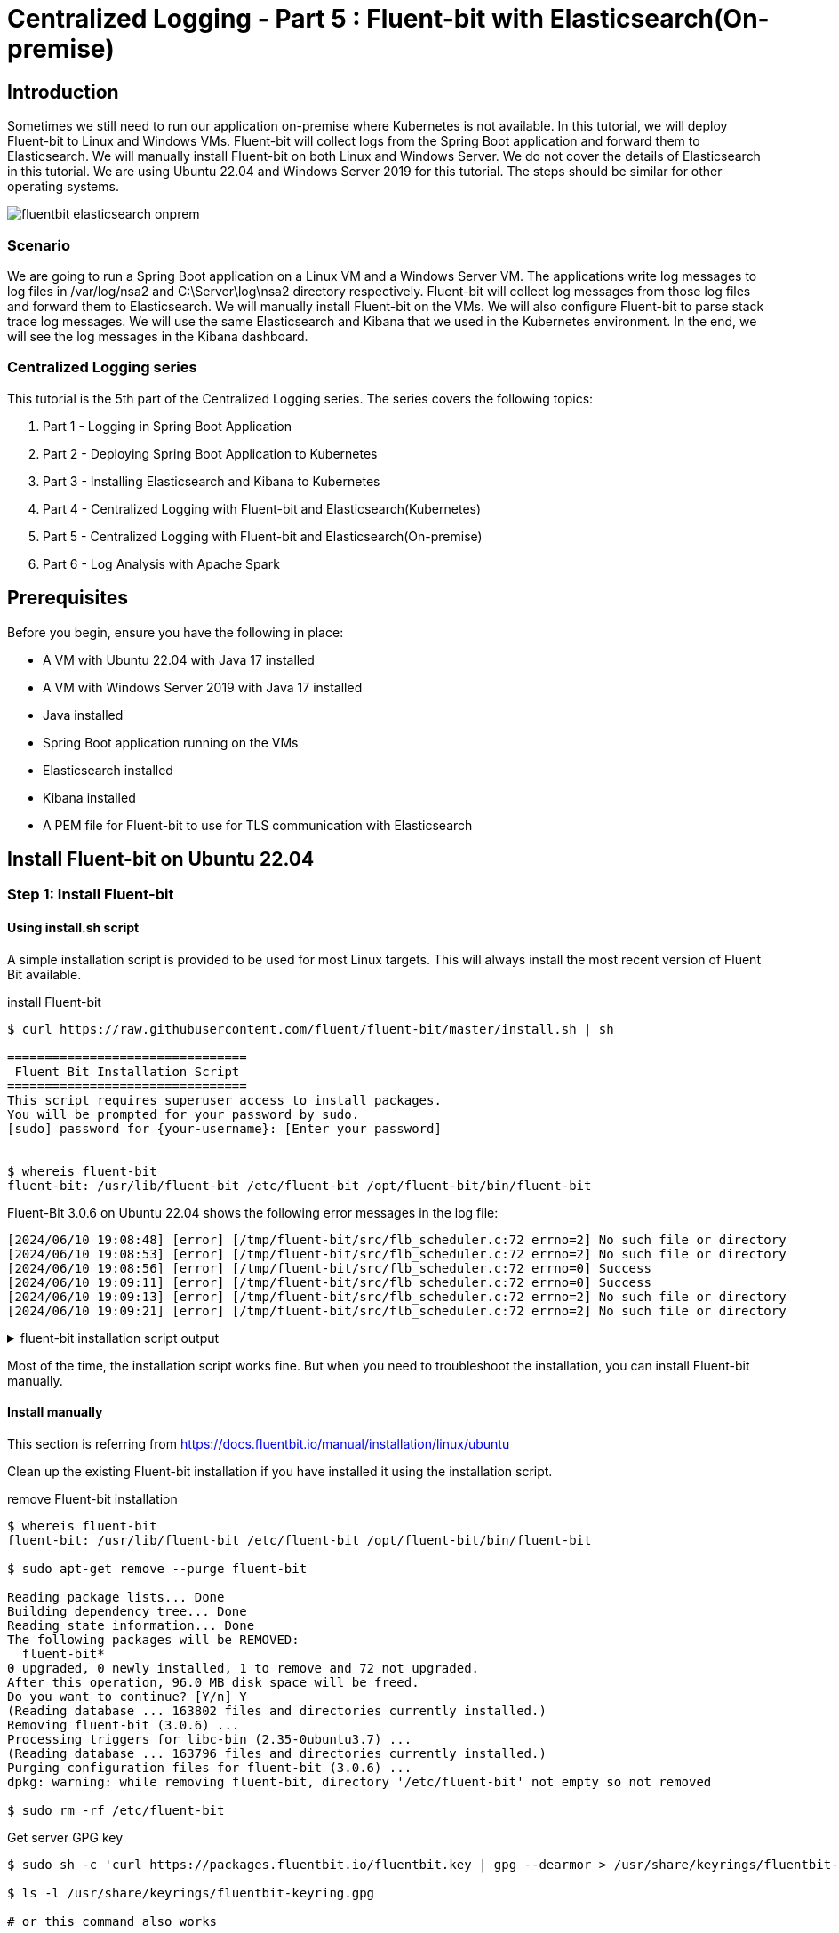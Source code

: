 = Centralized Logging - Part 5 : Fluent-bit with Elasticsearch(On-premise)


ifdef::env-github[]
:projectroot: https://raw.githubusercontent.com/nsalexamy/nsa2-logging-example/main
:sourcedir: https://raw.githubusercontent.com/nsalexamy/nsa2-logging-example/main/src/main/java
:resourcedir: https://raw.githubusercontent.com/nsalexamy/nsa2-logging-example/main/src/main/resources
:k8sdir: https://raw.githubusercontent.com/nsalexamy/nsa2-logging-example/main/src/main/k8s
:helmchartdir: https://raw.githubusercontent.com/nsalexamy/nsa2-logging-example/main/src/main/helm/nsa2-logging-example
:imagesdir: https://raw.githubusercontent.com/nsalexamy/nsa2-logging-example/main/docs/images
endif::[]

ifndef::env-github[]
:projectroot: ../..
:sourcedir: ../../src/main/java
:resourcedir: ../../src/main/resources
:k8sdir: ../../src/main/k8s
:helmchartdir: ../../src/main/helm/nsa2-logging-example
:imagesdir: ../images
endif::[]

== Introduction

Sometimes we still need to run our application on-premise where Kubernetes is not available. In this tutorial, we will deploy Fluent-bit to Linux and Windows VMs. Fluent-bit will collect logs from the Spring Boot application and forward them to Elasticsearch. We will manually install Fluent-bit on both Linux and Windows Server. We do not cover the details of Elasticsearch in this tutorial.
We are using Ubuntu 22.04 and Windows Server 2019 for this tutorial. The steps should be similar for other operating systems.



image::fluentbit-elasticsearch-onprem.png[align="center"]

=== Scenario

We are going to run a Spring Boot application on a Linux VM and a Windows Server VM. The applications write log messages to log files in /var/log/nsa2 and C:\Server\log\nsa2 directory respectively. Fluent-bit will collect log messages from those log files and forward them to Elasticsearch. We will manually install Fluent-bit on the VMs. We will also configure Fluent-bit to parse stack trace log messages. We will use the same Elasticsearch and Kibana that we used in the Kubernetes environment. In the end, we will see the log messages in the Kibana dashboard.


=== Centralized Logging series

This tutorial is the 5th part of the Centralized Logging series. The series covers the following topics:

1. Part 1 - Logging in Spring Boot Application
2. Part 2 - Deploying Spring Boot Application to Kubernetes
3. Part 3 - Installing Elasticsearch and Kibana to Kubernetes
4. Part 4 - Centralized Logging with Fluent-bit and Elasticsearch(Kubernetes)
5. Part 5 - Centralized Logging with Fluent-bit and Elasticsearch(On-premise)
6. Part 6 - Log Analysis with Apache Spark

== Prerequisites

Before you begin, ensure you have the following in place:

- A VM with Ubuntu 22.04 with Java 17 installed
- A VM with Windows Server 2019 with Java 17 installed
- Java installed
- Spring Boot application running on the VMs
- Elasticsearch installed
- Kibana installed
- A PEM file for Fluent-bit to use for TLS communication with Elasticsearch

== Install Fluent-bit on Ubuntu 22.04

=== Step 1: Install Fluent-bit

==== Using install.sh script


A simple installation script is provided to be used for most Linux targets. This will always install the most recent version of Fluent Bit available.

.install Fluent-bit
[source,shell]
----
$ curl https://raw.githubusercontent.com/fluent/fluent-bit/master/install.sh | sh

================================
 Fluent Bit Installation Script
================================
This script requires superuser access to install packages.
You will be prompted for your password by sudo.
[sudo] password for {your-username}: [Enter your password]


$ whereis fluent-bit
fluent-bit: /usr/lib/fluent-bit /etc/fluent-bit /opt/fluent-bit/bin/fluent-bit

----

Fluent-Bit 3.0.6 on Ubuntu 22.04 shows the following error messages in the log file:

----
[2024/06/10 19:08:48] [error] [/tmp/fluent-bit/src/flb_scheduler.c:72 errno=2] No such file or directory
[2024/06/10 19:08:53] [error] [/tmp/fluent-bit/src/flb_scheduler.c:72 errno=2] No such file or directory
[2024/06/10 19:08:56] [error] [/tmp/fluent-bit/src/flb_scheduler.c:72 errno=0] Success
[2024/06/10 19:09:11] [error] [/tmp/fluent-bit/src/flb_scheduler.c:72 errno=0] Success
[2024/06/10 19:09:13] [error] [/tmp/fluent-bit/src/flb_scheduler.c:72 errno=2] No such file or directory
[2024/06/10 19:09:21] [error] [/tmp/fluent-bit/src/flb_scheduler.c:72 errno=2] No such file or directory
----

.fluent-bit installation script output
[%collapsible]
====
[source,text]
----
  % Total    % Received % Xferd  Average Speed   Time    Time     Time  Current
                                 Dload  Upload   Total   Spent    Left  Speed
100  3917  100  3917    0     0   8902      0 --:--:-- --:--:-- --:--:--  8922
================================
 Fluent Bit Installation Script
================================
This script requires superuser access to install packages.
You will be prompted for your password by sudo.
[sudo] password for nsalexamy:
  % Total    % Received % Xferd  Average Speed   Time    Time     Time  Current
                                 Dload  Upload   Total   Spent    Left  Speed
100  3175  100  3175    0     0  14432      0 --:--:-- --:--:-- --:--:-- 14497
deb [signed-by=/usr/share/keyrings/fluentbit-keyring.gpg] https://packages.fluentbit.io/ubuntu/jammy jammy main
Ign:1 https://pkg.jenkins.io/debian-stable binary/ InRelease
Hit:2 https://pkg.jenkins.io/debian-stable binary/ Release
Get:3 https://packages.microsoft.com/repos/azure-cli jammy InRelease [3,596 B]
Get:5 https://packages.fluentbit.io/ubuntu/jammy jammy InRelease [7,565 B]
Hit:6 http://ca.archive.ubuntu.com/ubuntu jammy InRelease
Get:7 http://security.ubuntu.com/ubuntu jammy-security InRelease [129 kB]
Get:8 https://packages.microsoft.com/repos/azure-cli jammy/main amd64 Packages [1,620 B]
Get:9 http://ca.archive.ubuntu.com/ubuntu jammy-updates InRelease [128 kB]
Get:10 https://packages.fluentbit.io/ubuntu/jammy jammy/main amd64 Packages [20.7 kB]
Get:11 http://ca.archive.ubuntu.com/ubuntu jammy-backports InRelease [127 kB]
Get:12 http://ca.archive.ubuntu.com/ubuntu jammy-updates/main amd64 Packages [1,712 kB]
Get:13 http://ca.archive.ubuntu.com/ubuntu jammy-updates/main Translation-en [316 kB]
Get:14 http://security.ubuntu.com/ubuntu jammy-security/main amd64 Packages [1,497 kB]
Get:15 http://ca.archive.ubuntu.com/ubuntu jammy-updates/restricted amd64 Packages [1,966 kB]
Get:16 http://ca.archive.ubuntu.com/ubuntu jammy-updates/restricted Translation-en [335 kB]
Get:17 http://ca.archive.ubuntu.com/ubuntu jammy-updates/universe amd64 Packages [1,085 kB]
Get:18 http://ca.archive.ubuntu.com/ubuntu jammy-updates/universe Translation-en [250 kB]
Get:19 http://ca.archive.ubuntu.com/ubuntu jammy-updates/multiverse amd64 Packages [43.0 kB]
Get:20 http://ca.archive.ubuntu.com/ubuntu jammy-updates/multiverse Translation-en [10.7 kB]
Get:21 http://ca.archive.ubuntu.com/ubuntu jammy-backports/main amd64 Packages [67.1 kB]
Get:22 http://ca.archive.ubuntu.com/ubuntu jammy-backports/universe amd64 Packages [27.2 kB]
Get:23 http://ca.archive.ubuntu.com/ubuntu jammy-backports/universe Translation-en [16.3 kB]
Get:24 http://security.ubuntu.com/ubuntu jammy-security/main Translation-en [257 kB]
Get:25 http://security.ubuntu.com/ubuntu jammy-security/restricted amd64 Packages [1,910 kB]
Get:26 http://security.ubuntu.com/ubuntu jammy-security/restricted Translation-en [324 kB]
Get:27 http://security.ubuntu.com/ubuntu jammy-security/universe amd64 Packages [856 kB]
Get:28 http://security.ubuntu.com/ubuntu jammy-security/universe Translation-en [165 kB]
Fetched 11.3 MB in 15s (768 kB/s)
Reading package lists... Done
Reading package lists... Done
Building dependency tree... Done
Reading state information... Done
The following NEW packages will be installed:
  fluent-bit
0 upgraded, 1 newly installed, 0 to remove and 71 not upgraded.
Need to get 41.6 MB of archives.
After this operation, 96.0 MB of additional disk space will be used.
Get:1 https://packages.fluentbit.io/ubuntu/jammy jammy/main amd64 fluent-bit amd64 3.0.6 [41.6 MB]
Fetched 41.6 MB in 3s (15.2 MB/s)
Selecting previously unselected package fluent-bit.
(Reading database ... 163792 files and directories currently installed.)
Preparing to unpack .../fluent-bit_3.0.6_amd64.deb ...
Unpacking fluent-bit (3.0.6) ...
Setting up fluent-bit (3.0.6) ...
Processing triggers for libc-bin (2.35-0ubuntu3.7) ...
NEEDRESTART-VER: 3.5
NEEDRESTART-KCUR: 5.15.0-105-generic
NEEDRESTART-KEXP: 5.15.0-105-generic
NEEDRESTART-KSTA: 1

Installation completed. Happy Logging!
----
====

Most of the time, the installation script works fine. But when you need to troubleshoot the installation, you can install Fluent-bit manually.

==== Install manually

This section is referring from https://docs.fluentbit.io/manual/installation/linux/ubuntu

Clean up the existing Fluent-bit installation if you have installed it using the installation script.

.remove Fluent-bit installation
[source,shell]
----
$ whereis fluent-bit
fluent-bit: /usr/lib/fluent-bit /etc/fluent-bit /opt/fluent-bit/bin/fluent-bit

$ sudo apt-get remove --purge fluent-bit

Reading package lists... Done
Building dependency tree... Done
Reading state information... Done
The following packages will be REMOVED:
  fluent-bit*
0 upgraded, 0 newly installed, 1 to remove and 72 not upgraded.
After this operation, 96.0 MB disk space will be freed.
Do you want to continue? [Y/n] Y
(Reading database ... 163802 files and directories currently installed.)
Removing fluent-bit (3.0.6) ...
Processing triggers for libc-bin (2.35-0ubuntu3.7) ...
(Reading database ... 163796 files and directories currently installed.)
Purging configuration files for fluent-bit (3.0.6) ...
dpkg: warning: while removing fluent-bit, directory '/etc/fluent-bit' not empty so not removed

$ sudo rm -rf /etc/fluent-bit
----

.Get server GPG key
[source,shell]
----
$ sudo sh -c 'curl https://packages.fluentbit.io/fluentbit.key | gpg --dearmor > /usr/share/keyrings/fluentbit-keyring.gpg'

$ ls -l /usr/share/keyrings/fluentbit-keyring.gpg

# or this command also works

$ curl https://packages.fluentbit.io/fluentbit.key | gpg --dearmor > ~/fluentbit-keyring.gpg

$ sudo mv ~/fluentbit-keyring.gpg /usr/share/keyrings/fluentbit-keyring.gpg

$ sudo chown root.root /usr/share/keyrings/fluentbit-keyring.gpg
----

Export your Ubuntu version to the CODENAME environment variable.

.check Ubuntu version
[source,shell]
----
$ lsb_release -c

Codename:	jammy
----

.export CODENAME environment variable
[source,shell]
----
$ export CODENAME="jammy"
----



You can also find your Ubuntu code name from the /etc/os-release file or the link below:

- https://wiki.ubuntu.com/Releases

===== Update your sources lists

[source,shell]
----
$ echo "deb [signed-by=/usr/share/keyrings/fluentbit-keyring.gpg] https://packages.fluentbit.io/ubuntu/${CODENAME} ${CODENAME} main" | sudo tee /etc/apt/sources.list.d/fluent-bit.list > /dev/null
----

.fluent-bit.list file
[source,text]
----
deb [signed-by=/usr/share/keyrings/fluentbit-keyring.gpg] https://packages.fluentbit.io/ubuntu/jammy jammy main
----

Now we can install Fluent-bit using the apt-get command.

.install Fluent-bit
[source,shell]
----
$ sudo apt-get update
$ sudo apt-get install fluent-bit
----

=== Step 2: Configure Fluent-bit
Configuration files are located in the */etc/fluent-bit* directory. The main configuration file is *fluent-bit.conf*.

Before starting Fluent-bit as a service, run the command below to see logs from the Fluent-bit service. By default, Fluent-bit writes logs to the console. It is easier to debug Fluent-bit configuration by seeing the logs in the console. We can also configure *log_level* or *log_file* property in *[SERVICE]* section in the Fluent-bit configuration file to change the log level or log file. But for now, we are going to see the logs in the console.

To run Fluent-bit in the console, use the command below:
[source,shell]
----
sudo /opt/fluent-bit/bin/fluent-bit -c /etc/fluent-bit/fluent-bit.conf
----

You should see CPU usage information in the console. Press Ctrl+C to stop Fluent-bit.

==== Add the tail input plugin

As the first step, let's comment out the CPU input plugin and add the tail input plugin.
This input plugin reads log files from the specified path.

.fluent-bit.conf file
[source,toml]
----
#[INPUT]
#    name cpu
#    tag  cpu.local
#
#    # Read interval (sec) Default: 1
#    interval_sec 1

[INPUT]
    Name tail
    Path /var/log/nsa2/nsa2-*.log
    Tag nsa2.*
    Key log
    Mem_Buf_Limit 32MB
----

The tail input plugin reads log files from /var/log/nsa2 directory. The Path parameter specifies the log file path. The Tag parameter specifies the tag name. The Key parameter specifies the key name for the log message. The Mem_Buf_Limit parameter specifies the memory buffer limit.

And then restart Fluent-bit with the command below:

[source,shell]
----
$ sudo /opt/fluent-bit/bin/fluent-bit -c /etc/fluent-bit/fluent-bit.conf
----
Still the stdout OUTPUT is configured. We can see the log messages in the console whenever we write log messages to the log files.
We are going to create a log file named nsa2-test.log in the /var/log/nsa2 directory and write some log messages to the log file.

In a new terminal, run the command below to see the logs from the Fluent-bit service.

[source,shell]
----
$ sudo touch /var/log/nsa2/nsa2-test.log
$ echo "$(date '+%Y-%m-%dT%H:%M:%S.%3NZ')  INFO 1234 - This is test log message" | sudo tee -a /var/log/nsa2/nsa2-test.log
$ echo "$(date '+%Y-%m-%dT%H:%M:%S.%3NZ')  INFO 1234 - This is test log message" | sudo tee -a /var/log/nsa2/nsa2-test.log
$ echo "$(date '+%Y-%m-%dT%H:%M:%S.%3NZ')  INFO 1234 - This is test log message" | sudo tee -a /var/log/nsa2/nsa2-test.log
----

You should see the log messages in the console where Fluent-bit is running.
[source,shell]
----
[0] nsa2.var.log.nsa2.nsa2-test.log: [[1718053734.981113707, {}], {"log"=>"2024-06-10T21:08:54.981Z  INFO 1234 - This is test log message"}]
[0] nsa2.var.log.nsa2.nsa2-test.log: [[1718053747.952534663, {}], {"log"=>"2024-06-10T21:09:07.948Z  INFO 1234 - This is test log message"}]
[0] nsa2.var.log.nsa2.nsa2-test.log: [[1718053788.686766718, {}], {"log"=>"2024-06-10T21:09:48.686Z  INFO 1234 - This is test log message"}]
----

Press Ctrl+C to stop Fluent-bit.

Let's move on to the next step.

==== Add Filters and Custom Parsers

We can add filters to the Fluent-bit configuration file to parse log messages. We can also add custom parsers to parse log messages that are not in the default format.

.fluent-bit.conf file
[source,toml]
----
[SERVICE]
    ... omitted ...
    parsers_file parsers.conf

    # Add customer parsers configuration file
    parsers_file custom_parsers.conf

[INPUT]
    Name tail
    Path /var/log/nsa2/nsa2-*.log
    Tag nsa2.*
    Key log
    Mem_Buf_Limit 32MB
    multiline.parser             multiline-parser

[FILTER]
    Name              parser
    Match             nsa2.*
    Key_Name          log
    Parser            named-capture-test
    Preserve_Key      true
    Reserve_Data      true
----

I added custom parsers to the custom_parsers.conf file. This file should be added in SERVICE section of fluent-bit.conf file. The custom parsers are used to parse log messages that are not in the default format especially when handling stack traces.

The error message can be simply illustrated as follows:

1. <timestamp> <level> <PID> --- [<appName>] [<thread>] <loggerClass> : <message>
2. empty line
3. java class name and error message
4. stack trace lines starting with at with spaces
5. empty line

.custom_parser.conf file
[source,toml]
----
[MULTILINE_PARSER]
        name              multiline-parser
        type              regex
        flush_timeout      1000
        Time_Format       +%Y-%m-%dT%H:%M:%S.%3NZ

        # rules |   state name  | regex pattern                    | next state
        # ------|---------------|----------------------------------|-----------
        # https://github.com/fluent/fluent-bit/discussions/5430
        rule      "start_state"      "/([\d-]+T[\d:.]+)Z ([\s\S]*)/m"  "empty_row"
        rule      "empty_row"        "/^$/m"                                    "cont"
        rule      "cont"        "/(?:\s+at\s.*)|^(?:[a-zA-Z_$][a-zA-Z\d_$]*(\.[a-zA-Z_$][a-zA-Z\d_$]*)*)|^\s*$/m"                    "cont"

[PARSER]
        Name named-capture-test
        Format regex
        Regex /^(?<timestamp>([\d\-]{10})T([\d\:]{8}\.\d{3}Z))(.*)/
        Time_Format +%Y-%m-%dT%H:%M:%S.%3NZ


----

In order to test to see if the custom parser is working, I saved the following log message as a file named *dummy-log.txt*. The stack trace messages were modified for testing purposes.

.~/dummy-logs.txt
[source,text]
----
2024-06-10T00:15:15.831Z  INFO 2340 --- [nsa2-logging-example] [main] c.a.n.e.l.LoggingExampleApplication      : Application started successfully.
2024-06-10T00:15:15.863Z DEBUG 2340 --- [nsa2-logging-example] [main] c.a.n.e.l.LoggingExampleApplication      : This message is shown only in debug mode. It is Mon Jun 10 00:15:15 PDT 2024 now.
2024-06-10T00:15:39.426Z ERROR 2340 --- [nsa2-logging-example] [reactor-http-nio-2] c.a.n.e.l.c.LoggingExampleController     : =====> onErrorResume: No enum constant org.slf4j.event.Level.INVALID

java.lang.IllegalArgumentException: No enum constant org.slf4j.event.Level.INVALID
        at java.base/java.lang.Enum.valueOf(Enum.java:273) ~[na:na]
        at org.slf4j.event.Level.valueOf(Level.java:16) ~[slf4j-api-2.0.13.jar!/:2.0.13]
        at com.alexamy.nsa2.example.logging.service.LoggingExampleService.lambda$writeLog$0(LoggingExampleService.java:23) ~[!/:0.0.1-SNAPSHOT]
        at io.netty.util.concurrent.FastThreadLocalRunnable.run(FastThreadLocalRunnable.java:30) ~[netty-common-4.1.109.Final.jar!/:4.1.109.Final]
        at java.base/java.lang.Thread.run(Thread.java:840) ~[na:na]

2024-06-10T00:17:38.349Z ERROR 2340 --- [nsa2-logging-example] [reactor-http-nio-3] c.a.n.e.l.c.LoggingExampleController     : =====> onErrorResume: No enum constant org.slf4j.event.Level.INVALID

java.lang.IllegalArgumentException: No enum constant org.slf4j.event.Level.INVALID
        at java.base/java.lang.Enum.valueOf(Enum.java:273) ~[na:na]
        at org.slf4j.event.Level.valueOf(Level.java:16) ~[slf4j-api-2.0.13.jar!/:2.0.13]
        at com.alexamy.nsa2.example.logging.service.LoggingExampleService.lambda$writeLog$0(LoggingExampleService.java:23) ~[!/:0.0.1-SNAPSHOT]
        at io.netty.util.concurrent.FastThreadLocalRunnable.run(FastThreadLocalRunnable.java:30) ~[netty-common-4.1.109.Final.jar!/:4.1.109.Final]
        at java.base/java.lang.Thread.run(Thread.java:840) ~[na:na]

2024-06-10T01:34:10.931Z  INFO 2340 --- [nsa2-logging-example] [reactor-http-nio-2] c.a.n.e.l.service.LoggingExampleService  : Writing log - level: INFO, message: This is an INFO log message
----
This is a sample log message that contains two single-line log messages at the beginning and two multiline log messages. The multiline log messages are the stack traces. And each stack trace have two empty lines. And then there is another single-line log message at the end.

I am going to append this log message to the log file named nsa2-test.log. The command will be like this:

[source,shell]
----
cat ~/dummy-logs.txt | sudo tee -a /var/log/nsa2/nsa2-test.log > /dev/null
----

In the console where Fluent-Bit is running, we can see 5 log entries and this is the expected output.
----
[0] nsa2.var.log.nsa2.nsa2-test.log: [[1718056464.129513838, {}], {"timestamp"=>"2024-06-10T00:15:15.831Z", "log"=>"2024-06-10T00:15:15.831Z  INFO 2340 --- [nsa2-logging-example] [main] c.a.n.e.l.LoggingExampleApplication      : Application started successfully.
"}]
[1] nsa2.var.log.nsa2.nsa2-test.log: [[1718056464.129513838, {}], {"timestamp"=>"2024-06-10T00:15:15.863Z", "log"=>"2024-06-10T00:15:15.863Z DEBUG 2340 --- [nsa2-logging-example] [main] c.a.n.e.l.LoggingExampleApplication      : This message is shown only in debug mode. It is Mon Jun 10 00:15:15 PDT 2024 now.
"}]
[2] nsa2.var.log.nsa2.nsa2-test.log: [[1718056464.129513838, {}], {"timestamp"=>"2024-06-10T00:15:39.426Z", "log"=>"2024-06-10T00:15:39.426Z ERROR 2340 --- [nsa2-logging-example] [reactor-http-nio-2] c.a.n.e.l.c.LoggingExampleController     : =====> onErrorResume: No enum constant org.slf4j.event.Level.INVALID

java.lang.IllegalArgumentException: No enum constant org.slf4j.event.Level.INVALID
	at java.base/java.lang.Enum.valueOf(Enum.java:273) ~[na:na]
	at org.slf4j.event.Level.valueOf(Level.java:16) ~[slf4j-api-2.0.13.jar!/:2.0.13]
	at com.alexamy.nsa2.example.logging.service.LoggingExampleService.lambda$writeLog$0(LoggingExampleService.java:23) ~[!/:0.0.1-SNAPSHOT]
	at io.netty.util.concurrent.FastThreadLocalRunnable.run(FastThreadLocalRunnable.java:30) ~[netty-common-4.1.109.Final.jar!/:4.1.109.Final]
	at java.base/java.lang.Thread.run(Thread.java:840) ~[na:na]

"}]
[3] nsa2.var.log.nsa2.nsa2-test.log: [[1718056464.129513838, {}], {"timestamp"=>"2024-06-10T00:17:38.349Z", "log"=>"2024-06-10T00:17:38.349Z ERROR 2340 --- [nsa2-logging-example] [reactor-http-nio-3] c.a.n.e.l.c.LoggingExampleController     : =====> onErrorResume: No enum constant org.slf4j.event.Level.INVALID

java.lang.IllegalArgumentException: No enum constant org.slf4j.event.Level.INVALID
	at java.base/java.lang.Enum.valueOf(Enum.java:273) ~[na:na]
	at org.slf4j.event.Level.valueOf(Level.java:16) ~[slf4j-api-2.0.13.jar!/:2.0.13]
	at com.alexamy.nsa2.example.logging.service.LoggingExampleService.lambda$writeLog$0(LoggingExampleService.java:23) ~[!/:0.0.1-SNAPSHOT]
	at io.netty.util.concurrent.FastThreadLocalRunnable.run(FastThreadLocalRunnable.java:30) ~[netty-common-4.1.109.Final.jar!/:4.1.109.Final]
	at java.base/java.lang.Thread.run(Thread.java:840) ~[na:na]

"}]
[0] nsa2.var.log.nsa2.nsa2-test.log: [[1718056464.129513838, {}], {"timestamp"=>"2024-06-10T01:34:10.931Z", "log"=>"2024-06-10T01:34:10.931Z  INFO 2340 --- [nsa2-logging-example] [reactor-http-nio-2] c.a.n.e.l.service.LoggingExampleService  : Writing log - level: INFO, message: This is an INFO log message
----

Press Ctrl+C to stop Fluent-bit.

==== Add the Elasticsearch output plugin

Last but not least, let's add the Elasticsearch output plugin to the Fluent-bit configuration file.

.fluent-bit.conf file - OUTPUT section
[source,toml]
----
#[OUTPUT]
#    name  stdout
#    match *

[OUTPUT]
    Name es
    Match nsa2.*
    Host elasticsearch-master
    Logstash_Format On
    Retry_Limit False
    Logstash_Prefix      nsa2
    Trace_Output        On
    Trace_Error         On
    Replace_Dots        On
    HTTP_User           elastic
    HTTP_Passwd         ${ELASTIC_PASSWORD}
    Suppress_Type_Name  On
    tls                 On
    tls.verify          On
    tls.ca_file          /etc/fluent-bit/elasticsearch-master.logging.pem

----

I commented out the stdout output plugin and added the Elasticsearch output plugin. The Host parameter specifies the Elasticsearch host. The Logstash_Format parameter specifies the Logstash format. The Retry_Limit parameter specifies the retry limit. The Logstash_Prefix parameter specifies the Logstash prefix.
The PEM files specified here is the same file that we used in the Fluent-bit configuration in the Kubernetes environment.

Please make sure that there is an environment variable named ELASTIC_PASSWORD in the Fluent-bit service file. This variable must be set before starting the Fluent-bit service.

We might get the following error message if we don't set the ELASTIC_PASSWORD environment variable in the Fluent-bit service file.
----
[2024/06/10 17:55:22] [ warn] [env] variable ${ELASTIC_PASSWORD} is used but not set
----

For now, I am going to use the -E option to pass the environment variable to the sudo command.

----
$ sudo -E ELASTIC_PASSWORD=your-password /opt/fluent-bit/bin/fluent-bit -c /etc/fluent-bit/fluent-bit.conf
----


image::on-prem-kibana-1.png[align="center"]

We can see the log messages in the Kibana dashboard.

Press Ctrl+C to stop Fluent-bit.

==== Enable Fluent-bit service with Systemd

Now that we have configured Fluent-bit correctly, let's enable the Fluent-bit service with Systemd.

.enable Fluent-bit service
[source,shell]
----
$ sudo systemctl enable fluent-bit

Created symlink /etc/systemd/system/multi-user.target.wants/fluent-bit.service → /lib/systemd/system/fluent-bit.service.

$ sudo systemctl status fluent-bit
○ fluent-bit.service - Fluent Bit
     Loaded: loaded (/lib/systemd/system/fluent-bit.service; enabled; vendor preset: enabled)
     Active: inactive (dead)
       Docs: https://docs.fluentbit.io/manual/
----

.start Fluent-bit service
[source,shell]
----
$ sudo systemctl start fluent-bit

$ sudo systemctl status fluent-bit
● fluent-bit.service - Fluent Bit
     Loaded: loaded (/lib/systemd/system/fluent-bit.service; enabled; vendor preset: enabled)
     Active: active (running) since Mon 2024-06-10 15:00:46 UTC; 5s ago
       Docs: https://docs.fluentbit.io/manual/
   Main PID: 4527 (fluent-bit)
      Tasks: 4 (limit: 9388)
     Memory: 3.0M
        CPU: 58ms
     CGroup: /system.slice/fluent-bit.service
             └─4527 /opt/fluent-bit/bin/fluent-bit -c //etc/fluent-bit/fluent-bit.conf
----

==== Add system environment variables to Fluent-bit service

We can add system environment variables to the Fluent-bit service file. This is useful when we need to pass sensitive information like passwords to Fluent-bit.

===== Set SYSTEMD_EDITOR environment variable
NOTE: If you are familiar with nano editor, you can skip this step.

The default systemd editor is nano. You can change it to your preferred editor by setting the SYSTEMD_EDITOR environment variable to root's .bashrc file or .profile file.
I am going to use the vi editor for this tutorial.

.check vi path
[source,shell]
----
$ which vi

/usr/bin/vi
----

./root/.profile - add SYSTEMD_EDITOR environment variable
[source,shellscript]
----
export SYSTEMD_EDITOR=/usr/bin/vi
----

When you run sudo command, use the -i option to load the root's .profile file.
[source,shell]
----
$ sudo -i systemctl edit fluent-bit
----

If you don't want to set the SYSTEMD_EDITOR environment variable in .profile file, you can use -E option to pass the environment variable to the sudo command.

[source,shell]
----
$ sudo -E SYSTEMD_EDITOR=/usr/bin/vi systemctl edit fluent-bit

# or this command also works
$ sudo -E EDITOR=/usr/bin/vi systemctl edit fluent-bit
----

When you run the command, the systemd service file will be opened in the vi editor and the following content will be displayed:

.edit fluent-bit systemd service file
[source,shell,linenums]
----
### Editing /etc/systemd/system/fluent-bit.service.d/override.conf
### Anything between here and the comment below will become the new contents of the file



### Lines below this comment will be discarded

### /lib/systemd/system/fluent-bit.service
# [Unit]
# Description=Fluent Bit
# Documentation=https://docs.fluentbit.io/manual/
# Requires=network.target
# After=network.target
#
# [Service]
# Type=simple
# EnvironmentFile=-/etc/sysconfig/fluent-bit
# EnvironmentFile=-/etc/default/fluent-bit
# ExecStart=/opt/fluent-bit/bin/fluent-bit -c //etc/fluent-bit/fluent-bit.conf
# Restart=always
#
# [Install]
# WantedBy=multi-user.target
----

===== Add environment variables to the Fluent-bit service file
The ELASTIC_PASSWORD environment variable is used to authenticate Fluent-bit with Elasticsearch. You can use your own password for the ELASTIC_PASSWORD environment variable.

Between the two comments starting from line number 3 to 5, add the following content:

[source,toml]
----
[Service]
Environment="ELASTIC_PASSWORD=your-password"
----

I added the ELASTIC_PASSWORD environment variable to the Fluent-bit service file. This variable is used to authenticate Fluent-bit with Elasticsearch. You can use your own password for the ELASTIC_PASSWORD environment variable.


After adding the content, save and close the file. Then reload the Fluent-bit service.
[source,shell]
----
$ sudo systemctl restart fluent-bit
----

We can run the following command again to see if the log messages are sent to Elasticsearch.

[source,shell]
----
$ cat ~/dummy-logs.txt | sudo tee -a /var/log/nsa2/nsa2-test.log > /dev/null
----

== Application Logging

Now it is time to see actual log messages that application generates.

In kubernetes, the log messages can be collected from stdout and stderr. But in On-prem, we need log files for Fluent-bit to collect log messages.

To configure logging in the application, I am going to use the Logback library which is the default logging library that Spring Boot uses. The log messages will be written to the log file named nsa2-logging-example.log.

.config/application.yml
[source,yaml]
----
logging:

  level:
    root: INFO
    com.alexamy.nsa2: DEBUG

  file:
    name: /var/log/nsa2/nsa2-logging-example.log

  logback:
    rollingpolicy:
      max-history: 10
      file-name-pattern: /var/log/nsa2/backup/nsa2-logging-example-%d{yyyy-MM-dd}-%2i.log
      max-file-size: 5MB
----

This application.yaml file is saved under config directory to override the default logging configuration. The log messages will be written to the log file named nsa2-logging-example.log. The log files will be rotated when the file size reaches 5MB. The maximum number of log files is 10.

For more information about Spring Boot Externalized Configuration, please refer to the link below:

- https://docs.spring.io/spring-boot/reference/features/external-config.html

==== Start the application

Now that the application is configured, let's start the application.

.run.sh file
[source,shellscript]
----
#!/bin/sh

java -jar nsa2-logging-example-0.0.1-SNAPSHOT.jar --server.port=18080
----

==== Generate log messages

Now that the application is up and running, we can use the test script to generate log messages as we did before.

[source,shell]
----
# To generate single-line log messages
$ echo "TRACE DEBUG INFO WARN ERROR" | tr " " '\n' | xargs -I {} curl -X POST -H "Content-Type: application/json" -d "This is a sample of {} level messages" http://localhost:18080/v1.0.0/log/{}

# To generate multiline log messages
for i in {1..2}; do  curl -X POST -H "Content-Type: application/json" -d "This is n invalid log message - $i" http://localhost:18080/v1.0.0/log/INVALID; done
----

We can see the log messages in the Kibana dashboard.

=== Troubleshooting

While I was configuring Fluent-bit, I encountered some errors. I will share the errors and how to fix them.

==== When using tab between key and value in the configuration file

If you use tab between key and value in the configuration file, you will get the following error:
----
[2024/06/10 17:51:53] [error] [config] error in /etc/fluent-bit/fluent-bit.conf:26: undefined value - check config is in valid classic format
[2024/06/10 17:51:53] [error] configuration file contains errors, aborting.
----

To fix this error, use spaces instead of tabs between key and value in the configuration file.

==== When missing variables in the configuration file
When you miss variables in the configuration file, you will get the following error:
----
[2024/06/10 17:55:22] [ warn] [env] variable ${ELASTIC_PASSWORD} is used but not set
----

To fix this error, export the missing variables in the Fluent-bit service file. Or use -E option to pass the environment variable to the sudo command.


=== Resources

- https://www.linkedin.com/pulse/fluent-bit-configuration-guide-ubuntu-efficient-log-forwarding-cudje/



==== How to set environment variables in systemd service

- https://serverfault.com/questions/413397/how-to-set-environment-variable-in-systemd-service



== Install Fluent-bit on Windows Server 2019
=== Step 1: Install Fluent-bit

Navigate to https://fluentbit.io/download/ and download the latest version of Fluent-bit. Extract the downloaded file to C:\Server\fluent-bit-3.0.6-win64 directory.
I chose the Windows version of Fluent-bit for this tutorial.

The directory structure should look like this:

[source,shell]
----
C:\Server\fluent-bit-3.0.6-win64
├───bin
├───conf
├───include
│   ├───fluent-bit
│   │   ├───config_format
│   │   ├───tls
│   │   └───wasm
│   ├───luajit
│   └───monkey
│       └───mk_core
└───lib
----


==== Windows Service

[source,shell]
----
$ sc.exe create fluent-bit-3.0.6 binpath= "C:\Server\fluent-bit-3.0.6-win64\bin\fluent-bit.exe -c C:\Server\fluent-bit-3.0.6-win64\conf\fluent-bit.conf" start= auto

[SC] CreateService SUCCESS
----


=== Step 2: Configure Fluent-bit

Open the configuration file named fluent-bit.conf in C:\Server\fluent-bit-3.0.6-win64\conf directory. Let's remove the default configuration and add the following configuration:

[source,shell]
----
[INPUT]
    Name         winlog
    Channels     Setup,Windows PowerShell
    Interval_Sec 1

[OUTPUT]
    name  stdout
    match *
----

The configuration on Windows is pretty much the same as the configuration on Ubuntu. The only difference is when we configure paths. For example, when we configure the path for the log file, we need to use the Windows path format.

[source,toml]
----
[INPUT]
    Name tail
    Path C:\Server\log\nsa2-*.log
    Tag nsa2.*
    Key log
    Mem_Buf_Limit 32MB
    multiline.parser             multiline-parser

[OUTPUT]
    Name es
    Match nsa2.*
    Host elasticsearch-master
    Logstash_Format On

...

    tls.ca_file          C:/Server/fluent-bit-3.0.6-win64/conf/elasticsearch-master.logging.pem
----

Most of the configuration, we can use either slashes or backslashes. But when we configure the path for the log file for Tail input plugin, we need to use the backslashes.


==== How to extract certificates from p12 file

Work in progress

Elasticsearch is using Java keystore files to save the private key and the certificate.

These are the default files that Elasticsearch uses:

- elastic-stack-ca.p12 : Contains the private key.
- elastic-certificates.p12:Contains the certificates(ca, instance)

We don't need the private key in the Fluent-bit configuration. We only need the certificates. We can extract the certificate from the p12 file using the following command:

.list aliases in the elastic-certificates.p12 file
[source,shell]
----
$ keytool -list -v -keystore elastic-certificates.p12 -storetype PKCS12 | findstr "Alias"

Enter keystore password: [Enter the password]
Alias name: instance
Alias name: ca
----

.export the certificate from the elastic-certificates.p12 file
[source,shell]
----
$ keytool -exportcert -rfc -alias ca -file ca.crt -keystore elastic-certificates.p12 -storetype PKCS12

Enter keystore password:
Certificate stored in file <ca.crt>

$ keytool -exportcert -rfc -alias instance -file instance.crt -keystore elastic-certificates.p12 -storetype PKCS12

Enter keystore password:
Certificate stored in file <instance.crt>

$ copy *.crt elastic-certificates.pem
ca.crt
instance.crt
        1 file(s) copied.
----

.create elastic-certificates.pem file
[source,shell]
----
$ copy *.crt elasticsearch-certificates.pem
ca.crt
instance.crt
        1 file(s) copied.
----

I will place the elasticsearch-certificates.pem file in the C:\Server\fluent-bit-3.0.6-win64\conf directory.



=== Step 3: Run Fluent-bit

[source,shell]
----
$ bin\fluent-bit.exe -c conf\fluent-bit.conf
----




==== Date Format Difference depending on the OS

I am not sure if it is because of the different OS or different Java version, but the date format appears different between on the Windows 2019 server and on Ubuntu.
I just wanted to show you some examples of the date format difference and how can we handle it.

I tested the following code in Windows Server 2019 and Ubuntu 22.04.

.java versions on Windows 2019 server
[source,shell]
----
C:\Server\jdk-17.0.11+9\bin\java.exe --version
openjdk 17.0.11 2024-04-16 LTS
OpenJDK Runtime Environment Microsoft-9388408 (build 17.0.11+9-LTS)
OpenJDK 64-Bit Server VM Microsoft-9388408 (build 17.0.11+9-LTS, mixed mode, sharing)
----

.java versions on Ubuntu 22.04
[source,shell]
----
openjdk 17.0.10 2024-01-16
OpenJDK Runtime Environment (build 17.0.10+7-Ubuntu-122.04.1)
OpenJDK 64-Bit Server VM (build 17.0.10+7-Ubuntu-122.04.1, mixed mode, sharing)
----

The date format is different between the Windows and Ubuntu. The date format in Windows is like this:

.log message on Windows 2019 server
[source,shell]
----
2024-06-10T16:06:16.135-07:00  INFO 5092 --- [nsa2-logging-example] [main] c.a.n.e.l.LoggingExampleApplication      : Application started successfully.
----

.log message on Ubuntu 22.04
[source,shell]
----
2024-06-10T18:22:33.615Z  INFO 6326 --- [nsa2-logging-example] [main] c.a.n.e.l.LoggingExampleApplication      : Application started successfully.
----
I wanted to set the date format to the same format as the Ubuntu in the Windows server.

We can use the *LOG_DATEFORMAT_PATTERN* environment variable to set the date format in the Fluent-bit configuration file.

As you might remember, *LOG_DATEFORMAT_PATTERN* variable came from the default value of *CONSOLE_LOG_PATTERN* and *FILE_LOG_PATTERN* in the** defaults.xml** file.

Here is some of the code snippet of the default value of CONSOLE_LOG_PATTERN and FILE_LOG_PATTERN in defaults.xml:

[source,xml]
----
<property name="CONSOLE_LOG_PATTERN" value="${CONSOLE_LOG_PATTERN:-%clr(%d{${LOG_DATEFORMAT_PATTERN:-yyyy-MM-dd'T'HH:mm:ss.SSSXXX}}){faint} %clr(${LOG_LEVEL_PATTERN:-%5p}) %clr(${PID:- }){magenta} %clr(---){faint} %clr(%applicationName[%15.15t]){faint} %clr(${LOG_CORRELATION_PATTERN:-}){faint}%clr(%-40.40logger{39}){cyan} %clr(:){faint} %m%n${LOG_EXCEPTION_CONVERSION_WORD:-%wEx}}"/>

<property name="FILE_LOG_PATTERN" value="${FILE_LOG_PATTERN:-%d{${LOG_DATEFORMAT_PATTERN:-yyyy-MM-dd'T'HH:mm:ss.SSSXXX}} ${LOG_LEVEL_PATTERN:-%5p} ${PID:- } --- %applicationName[%t] ${LOG_CORRELATION_PATTERN:-}%-40.40logger{39} : %m%n${LOG_EXCEPTION_CONVERSION_WORD:-%wEx}}"/>
----

In the run.cmd file, I passed the LOG_DATEFORMAT_PATTERN environment variable to the Java command. In that way, we can set the date format in the log messages.

.run.cmd file
[source,shell]
----
set JAVA_HOME=C:\Server\jdk-17.0.11+9

%JAVA_HOME%\bin\java.exe -DLOG_DATEFORMAT_PATTERN="yyyy-MM-dd'T'HH:mm:ss.SSS'Z'" -jar nsa2-logging-example-0.0.1-SNAPSHOT.jar --server.port=18080
----


== Conclusion

In this tutorial, we learned how to install Fluent-bit on Ubuntu and Windows Server 2019. We also learned how to configure Fluent-bit to collect log messages from the application and send them to Elasticsearch. We also learned how to set environment variables in the Fluent-bit service file. No matter what OS you are using, you can use Fluent-bit to collect log messages from the application and send them to Elasticsearch.